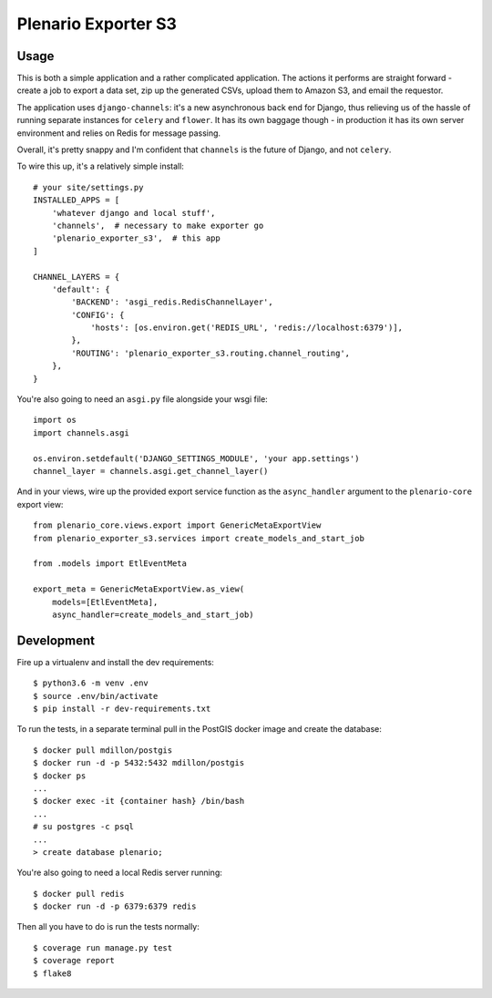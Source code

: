 Plenario Exporter S3
====================

.. image:: https://travis-ci.org/UrbanCCD-UChicago/plenario-exporter-s3.svg?branch=master
   :target: https://travis-ci.org/UrbanCCD-UChicago/plenario-exporter-s3

.. image:: https://coveralls.io/repos/github/UrbanCCD-UChicago/plenario-exporter-s3/badge.svg?branch=master
   :target: https://coveralls.io/github/UrbanCCD-UChicago/plenario-exporter-s3?branch=master

Usage
-----

This is both a simple application and a rather complicated application. The
actions it performs are straight forward - create a job to export a data set,
zip up the generated CSVs, upload them to Amazon S3, and email the requestor.

The application uses ``django-channels``: it's a new asynchronous back end for
Django, thus relieving us of the hassle of running separate instances for
``celery`` and ``flower``. It has its own baggage though - in production it has
its own server environment and relies on Redis for message passing.

Overall, it's pretty snappy and I'm confident that ``channels`` is the future
of Django, and not ``celery``.

To wire this up, it's a relatively simple install::

    # your site/settings.py
    INSTALLED_APPS = [
        'whatever django and local stuff',
        'channels',  # necessary to make exporter go
        'plenario_exporter_s3',  # this app
    ]

    CHANNEL_LAYERS = {
        'default': {
            'BACKEND': 'asgi_redis.RedisChannelLayer',
            'CONFIG': {
                'hosts': [os.environ.get('REDIS_URL', 'redis://localhost:6379')],
            },
            'ROUTING': 'plenario_exporter_s3.routing.channel_routing',
        },
    }

You're also going to need an ``asgi.py`` file alongside your wsgi file::

    import os
    import channels.asgi

    os.environ.setdefault('DJANGO_SETTINGS_MODULE', 'your app.settings')
    channel_layer = channels.asgi.get_channel_layer()

And in your views, wire up the provided export service function as the
``async_handler`` argument to the ``plenario-core`` export view::

    from plenario_core.views.export import GenericMetaExportView
    from plenario_exporter_s3.services import create_models_and_start_job

    from .models import EtlEventMeta

    export_meta = GenericMetaExportView.as_view(
        models=[EtlEventMeta],
        async_handler=create_models_and_start_job)


Development
-----------

Fire up a virtualenv and install the dev requirements::

    $ python3.6 -m venv .env
    $ source .env/bin/activate
    $ pip install -r dev-requirements.txt

To run the tests, in a separate terminal pull in the PostGIS docker image and create the database::

    $ docker pull mdillon/postgis
    $ docker run -d -p 5432:5432 mdillon/postgis
    $ docker ps
    ...
    $ docker exec -it {container hash} /bin/bash
    ...
    # su postgres -c psql
    ...
    > create database plenario;

You're also going to need a local Redis server running::

    $ docker pull redis
    $ docker run -d -p 6379:6379 redis

Then all you have to do is run the tests normally::

    $ coverage run manage.py test
    $ coverage report
    $ flake8


